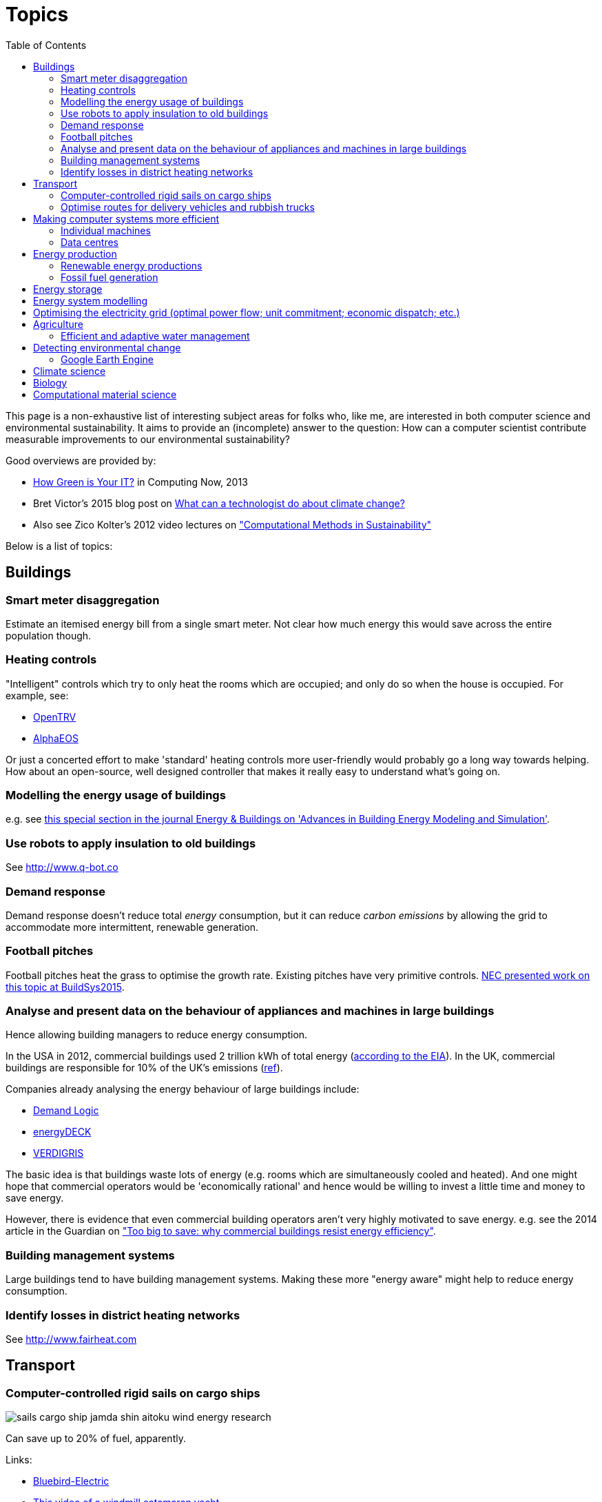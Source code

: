 = Topics
:toc:

This page is a non-exhaustive list of interesting subject areas for folks who, like me, are interested in both computer science and environmental sustainability. It aims to provide an (incomplete) answer to the question: How can a computer scientist contribute measurable improvements to our environmental sustainability?

Good overviews are provided by:

* http://www.computer.org/portal/web/computingnow/archive/april2013?lf1=397430793e276716031811f7851084[How Green is Your IT?] in Computing Now, 2013
* Bret Victor's 2015 blog post on http://worrydream.com/ClimateChange[What can a technologist do about climate change?]
* Also see Zico Kolter's 2012 video lectures on https://www.youtube.com/watch?v=jkm_7vUdANs&list=PLTOBJKrkhpoOjsfYdEeKskarea09we9DJ["Computational Methods in Sustainability"]

Below is a list of topics:


== Buildings


=== Smart meter disaggregation
Estimate an itemised energy bill from a single smart meter. Not clear how much energy this would save across the entire population though.


=== Heating controls
"Intelligent" controls which try to only heat the rooms which are occupied; and only do so when the house is occupied.  For example, see:

* http://opentrv.org.uk[OpenTRV]
* https://translate.google.co.uk/translate?hl=en&sl=de&u=http://www.alphaeos.com/&prev=search[AlphaEOS]

Or just a concerted effort to make 'standard' heating controls more user-friendly would probably go a long way towards helping. How about an open-source, well designed controller that makes it really easy to understand what's going on.


=== Modelling the energy usage of buildings
e.g. see https://teddinet.org/2016/03/23/special-section-of-energy-buildings-advances-in-building-energy-modeling-and-simulation/[this special section in the journal Energy & Buildings on 'Advances in Building Energy Modeling and Simulation'].


=== Use robots to apply insulation to old buildings
See http://www.q-bot.co


=== Demand response
Demand response doesn't reduce total _energy_ consumption, but it can reduce _carbon emissions_ by allowing the grid to accommodate more intermittent, renewable generation.


=== Football pitches
Football pitches heat the grass to optimise the growth rate. Existing pitches have very primitive controls. https://www.researchgate.net/publication/283510972_Energy_Efficiency_Gains_in_Daily_Grass_Heating_Operation_of_Sports_Facilities_through_Supervisory_Holistic_Control[NEC presented work on this topic at BuildSys2015].

=== Analyse and present data on the behaviour of appliances and machines in large buildings
Hence allowing building managers to reduce energy consumption.

In the USA in 2012, commercial buildings used 2 trillion kWh of total energy (http://www.eia.gov/consumption/commercial/reports/2012/energyusage/index.cfm[according to the EIA]).  In the UK, commercial buildings are responsible for 10% of the UK's emissions (http://www.policyconnect.org.uk/wsbf/sites/site_wsbf/files/report/403/fieldreportdownload/wsbfreport-buildingefficiencypdf.pdf[ref]).

Companies already analysing the energy behaviour of large buildings include:

* http://www.demandlogic.co.uk[Demand Logic]
* https://www.energydeck.com[energyDECK]
* http://verdigris.co[VERDIGRIS]

The basic idea is that buildings waste lots of energy (e.g. rooms which are simultaneously cooled and heated).  And one might hope that commercial operators would be 'economically rational' and hence would be willing to invest a little time and money to save energy.

However, there is evidence that even commercial building operators aren't very highly motivated to save energy.  e.g. see the 2014 article in the Guardian on http://www.theguardian.com/sustainable-business/energy-efficient-buildings-savings-challenges-behavior-change-research["Too big to save: why commercial buildings resist energy efficiency"].


=== Building management systems
Large buildings tend to have building management systems.  Making these more "energy aware" might help to reduce energy consumption.


=== Identify losses in district heating networks
See http://www.fairheat.com


== Transport

=== Computer-controlled rigid sails on cargo ships
image::http://www.bluebird-electric.net/boats_images/sails_cargo_ship_jamda_shin_aitoku_wind_energy_research.jpg[]

Can save up to 20% of fuel, apparently.

Links:

* http://www.bluebird-electric.net/wind_powered_ships_marine_renewable_energy_research.htm[Bluebird-Electric]
* https://www.youtube.com/watch?v=IzGCYaJbf0A[This video of a windmill catamaran
yacht]
* the
Wikipedia page on https://en.wikipedia.org/wiki/Windmill_ship[Windmill
ships].

=== Optimise routes for delivery vehicles and rubbish trucks
e.g. this article: http://www.businessgreen.com/bg/feature/2456428/ups-aims-to-safely-deliver-logistics-clean-tech-through-the-valley-of-death["UPS aims to safely deliver logistics clean tech through the 'Valley of Death'"], Business Green, April 2016

== Making computer systems more efficient


=== Individual machines

==== Energy efficient OS scheduling
e.g. tinkering with the Linux kernel scheduler; although it appears that the Linux scheduler has been very good at minimising energy usage since at least 2.6.38.

==== More efficient displays
* http://people.csail.mit.edu/rinard/paper/eurosys16.crayon.pdf["Crayon: Saving Power through Shape and Color Approximation on Next-Generation Displays"] by Stanley-Marbell, Estellers and Rinard, 2016.

==== More efficient computation
* Make compilers optimise for energy efficiency.
* http://people.csail.mit.edu/rinard/paper/oopsla15.pdf["Approximate Computation With Outlier Detection in Topaz"] by Achour and Rinard, 2015.

=== Data centres

==== Teach Hadoop how to put nodes to sleep
https://www.zotero.org/jack_kelly/items/collectionKey/ECEHDVKX[Here's a
list of papers on the topic].


==== Model air flow through an entire data centre to optimise the cooling system
IBM have done work on this: http://sensys.acm.org/2015/keynote/#hendrik[Dr Hamann from IBM spoke about this at SenSys 2015].


== Energy production

=== Renewable energy productions

See:

* Perera, Aung & Lee Woon 2014 http://dare2014.dnagroup.org/files/DARE07.pdf["Machine Learning Techniques for Supporting Renewable Energy Generation and Integration: A Survey"]

==== Predicting output of wind and solar farms
Doing a better job of predicting the output of renewable generation would help the grid to better utilise that renewable generation.

e.g. using video camera with a fish-eye lens looking up at the sky to predict when cloud cover will pass over a solar array - even being able to predict power output a few minutes into the future can help the grid to respond - http://sensys.acm.org/2015/keynote/#hendrik[Dr Hamann from IBM spoke about this at SenSys 2015].

==== Wind power
See:

* http://orbit.dtu.dk/ws/files/120954163/Long_term_research_challenges.pdf["Long-term research challenges in wind energy–a research agenda by the European Academy of Wind Energy"] 2016.
* Bovet & Iglesias, 2013, http://cs229.stanford.edu/proj2013/CS_229_Final_Report.pdf["Guiding Wind Farm Optimization with Machine Learning"]


===== Using machine learning to optimise wind turbine pitch angle
e.g. http://dx.doi.org/10.1016/j.eswa.2009.02.014[Yalmaz & Özer 2009].


===== Model wind wake from turbines to optimise placement of individual turbines in a wind farm
e.g. see http://dx.doi.org/10.1002/we.458[Review of computational fluid dynamics for wind turbine wake aerodynamics] by Sanderse; van der Pijl & Koren; 2011.

===== Predictive maintanance of wind turbines
e.g. see http://dx.doi.org/10.1016/j.rser.2015.11.032["A review of wind turbine bearing condition monitoring: State of the art and challenges"].

==== Solar power

===== Solar tracking for solar farms

-


=== Fossil fuel generation

==== Optimising fossil-fuel fired electricity generation
e.g. http://dx.doi.org/10.1016/j.fuel.2008.10.038[Fengqi et al 2009].


== Energy storage
e.g. see http://www.greentechmedia.com/articles/read/geli-raises-7m-to-take-energy-storage-software-to-the-next-level[Growing Energy Labs Inc.], based in San Francisco: *"the same underlying technology that goes into modeling, designing and implementing storage projects will run the systems when they're turned on, both to manage their technical performance and to track their financial performance."*

Countries like India, where the grid is intermittent, are an interesting use-case for grid-scale battery storage.  e.g. see http://www.greentechmedia.com/articles/read/aes-energy-storage-and-panasonic-target-india-for-grid-batteries["AES Energy Storage and Panasonic Target India for Grid Batteries"] (20th April 2016) in Green Tech Media.


== Energy system modelling
e.g. see the overview of the UCL Energy Institute's http://www.bartlett.ucl.ac.uk/energy/research/themes/energy-systems[Energy Systems team].


== Optimising the electricity grid (optimal power flow; unit commitment; economic dispatch; etc.)
Scheduling generators to meet demand is tricky; especially given increasing levels of renewable generation on grids around the world.  A fast & robust method for solving alternating current optimal power flow could save "tens of billions of dollars" according to this excellent introduction to the field: https://www.ferc.gov/industries/electric/indus-act/market-planning/opf-papers/acopf-1-history-formulation-testing.pdf[History of Optimal Power Flow and Formulations] by Cain, O'Neill & Castillo, FERC, 2012

Also see Zico Kolter's 2012 video lectures on https://www.youtube.com/watch?v=jkm_7vUdANs&list=PLTOBJKrkhpoOjsfYdEeKskarea09we9DJ["Computational Methods in Sustainability"].


== Agriculture

==== Efficient and adaptive water management
IBM have done work on using aerial photography to detect dry ground in a vineyard and then control water distribution to target the driest parts of the vineyard: http://sensys.acm.org/2015/keynote/#hendrik[Dr Hamann from IBM spoke about this at SenSys 2015].


== Detecting environmental change

=== Google Earth Engine
Google Earth Engine is "__a planetary-scale platform for Earth science & data analysis - Google Earth Engine combines a multi-petabyte catalog of satellite imagery and geospatial datasets with planetary-scale analysis capabilities and makes it available for scientists, researchers, and developers to detect changes, map trends, and quantify differences on the Earth's surface.__" One use-case was https://en.wikipedia.org/wiki/Google_Earth_Engine#Deforestation[detecting deforestation in "near real time"].


== Climate science
Analysing today's climate and forecasting future climates is very,
very compute-intensive.


== Biology
Bioinformatics to help engineer organisms to produce energy from sunlight etc.


== Computational material science
If we could speed up the design of new materials then that could help build better low-carbon generators and improve energy efficiency. See:

* Nosengo, http://www.nature.com/news/can-artificial-intelligence-create-the-next-wonder-material-1.19850[Can artificial intelligence create the next wonder material?], Nature, 2016
* http://faculty.ims.uconn.edu/MURI/publications/Machine%20learning%20in%20materials%20science%202.pdf[MACHINE LEARNING IN MATERIALS SCIENCE: RECENT PROGRESS AND EMERGING APPLICATIONS], 2016
* https://arxiv.org/abs/1703.00564[MoleculeNet], a dataset which suggests AI may be ready to rapidly analyze molecules, learn their features, and classify and synthesize new ones
* https://citrine.io[Citrine.io] - "A.I. Powered Materials Informatics
Accelerating The Global 1000"
* https://www.bnl.gov/compsci/projects/deep-learning.php[“Deep Learning for Analysis of Materials Science Data”] - “This project seeks to build automated, streaming analysis pipelines for extracting scientifically-meaningful insights from datasets relevant to materials discovery, especially x-ray scattering images. Our strategy is to develop data-analysis pipelines that serve a dual role: providing experimenters with useful (physically-meaningful) intermediate results, and using these analysis results as inputs to machine-learning methods.”
* https://arxiv.org/abs/1610.02415[Automatic chemical design using a data-driven continuous representation of molecules] - 2017 - They use unsupervised learning as “this lets us take advantage of large chemical databases containing millions of molecules, even when many properties are unknown for most compounds”.  They use VAE.  “The autoencoder was trained on a dataset with approximately 250,000 drug-like commercially available molecules extracted at random from the ZINC database. We also tested this approach on approximately 100,000 OLED molecules generated combinatorially.”
* http://cacm.acm.org/careers/213221-machine-learning-method-accurately-predicts-metallic-defects/fulltext[Machine Learning Method Accurately Predicts Metallic Defects] - Feb 2017.
* http://science.sciencemag.org/content/355/6325/602[Solving the quantum many-body problem with artificial neural networks] - Feb 2017

Books

* https://www.crcpress.com/Computational-Materials-Science-An-Introduction-Second-Edition/Lee/p/book/9781498749732[Computational Materials Science: An Introduction], Dec 2016, 2nd Edition.

Courses

* Coursera, https://www.coursera.org/learn/material-informatics[Materials Data Sciences and Informatics]
* Coursera, https://www.coursera.org/learn/material-science-engineering[“Material Processing”], “you will learn how a material’s properties are determined by the microstructure of the material, which is in turn determined by composition and the processing that the material has undergone.”